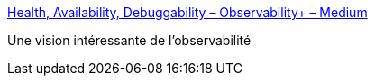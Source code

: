 :jbake-type: post
:jbake-status: published
:jbake-title: Health, Availability, Debuggability – Observability+ – Medium
:jbake-tags: informatique,concepts,observabilité,_mois_mai,_année_2019
:jbake-date: 2019-05-16
:jbake-depth: ../
:jbake-uri: shaarli/1558020302000.adoc
:jbake-source: https://nicolas-delsaux.hd.free.fr/Shaarli?searchterm=https%3A%2F%2Fmedium.com%2Fobservability%2Fhealth-availability-debuggability-5b0ab300b35c&searchtags=informatique+concepts+observabilit%C3%A9+_mois_mai+_ann%C3%A9e_2019
:jbake-style: shaarli

https://medium.com/observability/health-availability-debuggability-5b0ab300b35c[Health, Availability, Debuggability – Observability+ – Medium]

Une vision intéressante de l'observabilité
